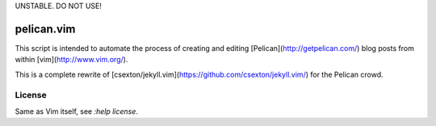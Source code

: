 UNSTABLE. DO NOT USE!

pelican.vim
=============

This script is intended to automate the process of creating and editing
[Pelican](http://getpelican.com/) blog posts from within [vim](http://www.vim.org/).

This is a complete rewrite of
[csexton/jekyll.vim](https://github.com/csexton/jekyll.vim/) for the Pelican crowd.

License
---------

Same as Vim itself, see `:help license`.
